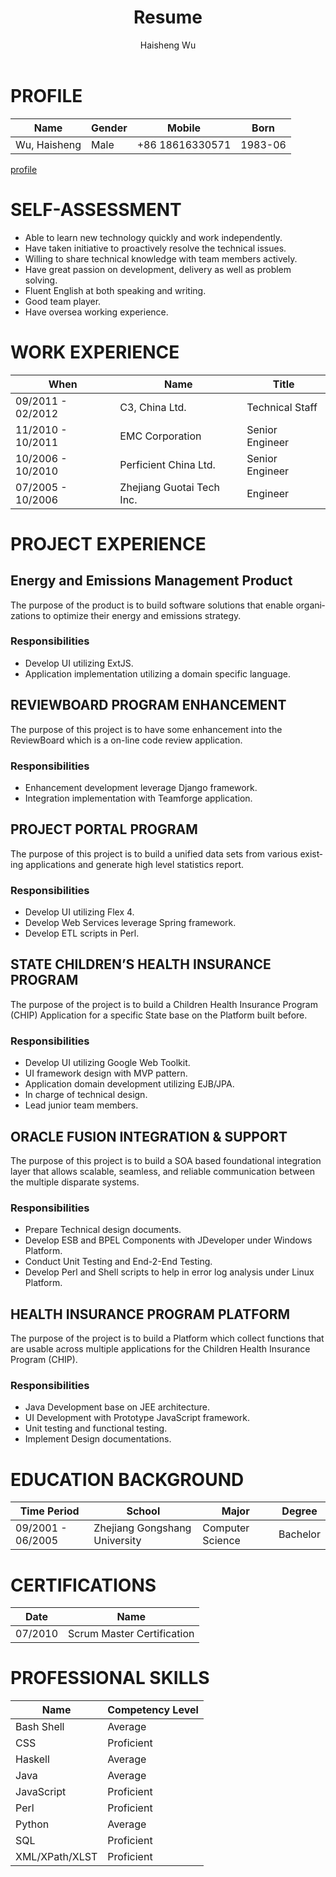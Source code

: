 #+TITLE: Resume
#+LANGUAGE: en
#+AUTHOR: Haisheng Wu
#+EMAIL: freizl@gmail.com
#+OPTIONS: num:2 toc:nil
#+DESCRIPTION: resume, cv

* PROFILE
| Name         | Gender | Mobile          |    Born |
|--------------+--------+-----------------+---------|
| Wu, Haisheng | Male   | +86 18616330571 | 1983-06 |

[[file:images/1.jpg][profile]]

* SELF-ASSESSMENT
  - Able to learn new technology quickly and work independently.
  - Have taken initiative to proactively resolve the technical issues.
  - Willing to share technical knowledge with team members actively.
  - Have great passion on development, delivery as well as problem solving.
  - Fluent English at both speaking and writing.
  - Good team player.
  - Have oversea working experience.
    
* WORK EXPERIENCE
| When              | Name                      | Title           |
|-------------------+---------------------------+-----------------+
| 09/2011 - 02/2012 | C3, China Ltd.            | Technical Staff  |
| 11/2010 - 10/2011 | EMC Corporation           | Senior Engineer |
| 10/2006 - 10/2010 | Perficient China Ltd.     | Senior Engineer |
| 07/2005 - 10/2006 | Zhejiang Guotai Tech Inc. | Engineer        |

* PROJECT EXPERIENCE
** Energy and Emissions Management Product
The purpose of the product is to build software solutions that enable
organizations to optimize their energy and emissions strategy.
*** Responsibilities
  - Develop UI utilizing ExtJS.
  - Application implementation utilizing a domain specific language.

** REVIEWBOARD PROGRAM ENHANCEMENT
The purpose of this project is to have some enhancement into the
ReviewBoard which is a on-line code review application.
*** Responsibilities
  - Enhancement development leverage Django framework.
  - Integration implementation with Teamforge application.

** PROJECT PORTAL PROGRAM
The purpose of this project is to build a unified data sets from
various existing applications and generate high level statistics
report.
*** Responsibilities
  - Develop UI utilizing Flex 4.
  - Develop Web Services leverage Spring framework.
  - Develop ETL scripts in Perl.

** STATE CHILDREN’S HEALTH INSURANCE PROGRAM
The purpose of the project is to build a Children Health Insurance
Program (CHIP) Application for a specific State base on the Platform
built before.
*** Responsibilities
  - Develop UI utilizing Google Web Toolkit.
  - UI framework design with MVP pattern.
  - Application domain development utilizing EJB/JPA.
  - In charge of technical design.
  - Lead junior team members.

** ORACLE FUSION INTEGRATION & SUPPORT
The purpose of this project is to build a SOA based foundational
integration layer that allows scalable, seamless, and reliable
communication between the multiple disparate systems.
*** Responsibilities
  - Prepare Technical design documents.
  - Develop ESB and BPEL Components with JDeveloper under Windows Platform.
  - Conduct Unit Testing and End-2-End Testing.
  - Develop Perl and Shell scripts to help in error log analysis under
    Linux Platform.

** HEALTH INSURANCE PROGRAM PLATFORM
The purpose of the project is to build a Platform which collect
functions that are usable across multiple applications for the
Children Health Insurance Program (CHIP).
*** Responsibilities
 - Java Development base on JEE architecture.
 - UI Development with Prototype JavaScript framework.
 - Unit testing and functional testing.
 - Implement Design documentations.

* EDUCATION BACKGROUND
| Time Period       | School                        | Major            | Degree   |
|-------------------+-------------------------------+------------------+----------|
| 09/2001 - 06/2005 | Zhejiang Gongshang University | Computer Science | Bachelor |
  
* CERTIFICATIONS
| Date    | Name                       |
|---------+----------------------------|
| 07/2010 | Scrum Master Certification |

* PROFESSIONAL SKILLS
| Name           | Competency Level |
|----------------+------------------|
| Bash Shell     | Average          |
| CSS            | Proficient       |
| Haskell        | Average          |
| Java           | Average          |
| JavaScript     | Proficient       |
| Perl           | Proficient       |
| Python         | Average          |
| SQL            | Proficient       |
| XML/XPath/XLST | Proficient       |
